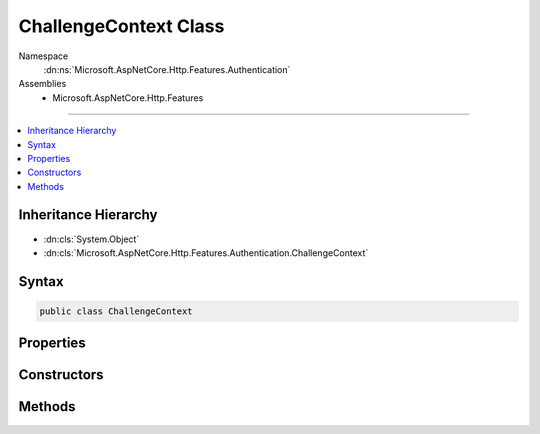 

ChallengeContext Class
======================





Namespace
    :dn:ns:`Microsoft.AspNetCore.Http.Features.Authentication`
Assemblies
    * Microsoft.AspNetCore.Http.Features

----

.. contents::
   :local:



Inheritance Hierarchy
---------------------


* :dn:cls:`System.Object`
* :dn:cls:`Microsoft.AspNetCore.Http.Features.Authentication.ChallengeContext`








Syntax
------

.. code-block:: csharp

    public class ChallengeContext








.. dn:class:: Microsoft.AspNetCore.Http.Features.Authentication.ChallengeContext
    :hidden:

.. dn:class:: Microsoft.AspNetCore.Http.Features.Authentication.ChallengeContext

Properties
----------

.. dn:class:: Microsoft.AspNetCore.Http.Features.Authentication.ChallengeContext
    :noindex:
    :hidden:

    
    .. dn:property:: Microsoft.AspNetCore.Http.Features.Authentication.ChallengeContext.Accepted
    
        
        :rtype: System.Boolean
    
        
        .. code-block:: csharp
    
            public bool Accepted
            {
                get;
            }
    
    .. dn:property:: Microsoft.AspNetCore.Http.Features.Authentication.ChallengeContext.AuthenticationScheme
    
        
        :rtype: System.String
    
        
        .. code-block:: csharp
    
            public string AuthenticationScheme
            {
                get;
            }
    
    .. dn:property:: Microsoft.AspNetCore.Http.Features.Authentication.ChallengeContext.Behavior
    
        
        :rtype: Microsoft.AspNetCore.Http.Features.Authentication.ChallengeBehavior
    
        
        .. code-block:: csharp
    
            public ChallengeBehavior Behavior
            {
                get;
            }
    
    .. dn:property:: Microsoft.AspNetCore.Http.Features.Authentication.ChallengeContext.Properties
    
        
        :rtype: System.Collections.Generic.IDictionary<System.Collections.Generic.IDictionary`2>{System.String<System.String>, System.String<System.String>}
    
        
        .. code-block:: csharp
    
            public IDictionary<string, string> Properties
            {
                get;
            }
    

Constructors
------------

.. dn:class:: Microsoft.AspNetCore.Http.Features.Authentication.ChallengeContext
    :noindex:
    :hidden:

    
    .. dn:constructor:: Microsoft.AspNetCore.Http.Features.Authentication.ChallengeContext.ChallengeContext(System.String)
    
        
    
        
        :type authenticationScheme: System.String
    
        
        .. code-block:: csharp
    
            public ChallengeContext(string authenticationScheme)
    
    .. dn:constructor:: Microsoft.AspNetCore.Http.Features.Authentication.ChallengeContext.ChallengeContext(System.String, System.Collections.Generic.IDictionary<System.String, System.String>, Microsoft.AspNetCore.Http.Features.Authentication.ChallengeBehavior)
    
        
    
        
        :type authenticationScheme: System.String
    
        
        :type properties: System.Collections.Generic.IDictionary<System.Collections.Generic.IDictionary`2>{System.String<System.String>, System.String<System.String>}
    
        
        :type behavior: Microsoft.AspNetCore.Http.Features.Authentication.ChallengeBehavior
    
        
        .. code-block:: csharp
    
            public ChallengeContext(string authenticationScheme, IDictionary<string, string> properties, ChallengeBehavior behavior)
    

Methods
-------

.. dn:class:: Microsoft.AspNetCore.Http.Features.Authentication.ChallengeContext
    :noindex:
    :hidden:

    
    .. dn:method:: Microsoft.AspNetCore.Http.Features.Authentication.ChallengeContext.Accept()
    
        
    
        
        .. code-block:: csharp
    
            public void Accept()
    

